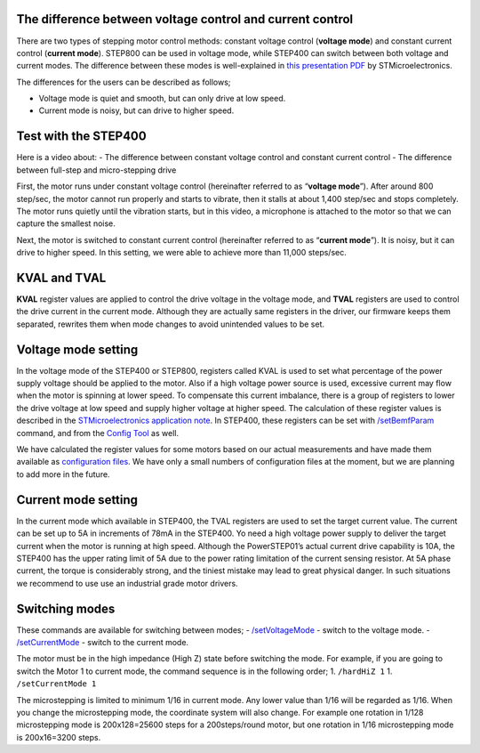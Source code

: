 **********************************************************
The difference between voltage control and current control
**********************************************************

There are two types of stepping motor control methods: constant voltage
control (**voltage mode**) and constant current control (**current
mode**). STEP800 can be used in voltage mode, while STEP400 can switch
between both voltage and current modes. The difference between these
modes is well-explained in `this presentation PDF`_ by
STMicroelectronics.

The differences for the users can be described as follows;

-  Voltage mode is quiet and smooth, but can only drive at low speed.
-  Current mode is noisy, but can drive to higher speed.

*********************
Test with the STEP400
*********************

Here is a video about: - The difference between constant voltage control
and constant current control - The difference between full-step and
micro-stepping drive

.. container:: embed-video

   .. raw:: html

      <iframe width="560" height="315" src="https://www.youtube.com/embed/ydPHQfc22kQ" frameborder="0" allow="accelerometer; autoplay; clipboard-write; encrypted-media; gyroscope; picture-in-picture" allowfullscreen>

   .. raw:: html

      </iframe>

First, the motor runs under constant voltage control (hereinafter
referred to as “**voltage mode**”). After around 800 step/sec, the motor
cannot run properly and starts to vibrate, then it stalls at about 1,400
step/sec and stops completely. The motor runs quietly until the
vibration starts, but in this video, a microphone is attached to the
motor so that we can capture the smallest noise.

Next, the motor is switched to constant current control (hereinafter
referred to as “**current mode**”). It is noisy, but it can drive to
higher speed. In this setting, we were able to achieve more than 11,000
steps/sec.

*************
KVAL and TVAL
*************

**KVAL** register values are applied to control the drive voltage in the
voltage mode, and **TVAL** registers are used to control the drive
current in the current mode. Although they are actually same registers
in the driver, our firmware keeps them separated, rewrites them when
mode changes to avoid unintended values to be set.

********************
Voltage mode setting
********************

In the voltage mode of the STEP400 or STEP800, registers called KVAL is
used to set what percentage of the power supply voltage should be
applied to the motor. Also if a high voltage power source is used,
excessive current may flow when the motor is spinning at lower speed. To
compensate this current imbalance, there is a group of registers to
lower the drive voltage at low speed and supply higher voltage at higher
speed. The calculation of these register values is described in the
`STMicroelectronics application note`_. In STEP400, these registers can
be set with `/setBemfParam`_ command, and from the `Config Tool`_ as
well.

We have calculated the register values for some motors based on our
actual measurements and have made them available as `configuration
files`_. We have only a small numbers of configuration files at the
moment, but we are planning to add more in the future.

********************
Current mode setting
********************

In the current mode which available in STEP400, the TVAL registers are
used to set the target current value. The current can be set up to 5A in
increments of 78mA in the STEP400. Yo need a high voltage power supply
to deliver the target current when the motor is running at high speed.
Although the PowerSTEP01’s actual current drive capability is 10A, the
STEP400 has the upper rating limit of 5A due to the power rating
limitation of the current sensing resistor. At 5A phase current, the
torque is considerably strong, and the tiniest mistake may lead to great
physical danger. In such situations we recommend to use use an
industrial grade motor drivers.

***************
Switching modes
***************

These commands are available for switching between modes; -
`/setVoltageMode`_ - switch to the voltage mode. -
`/setCurrentMode`_ - switch to the current mode.

The motor must be in the high impedance (High Z) state before switching
the mode. For example, if you are going to switch the Motor 1 to current
mode, the command sequence is in the following order; 1. ``/hardHiZ 1``
1. ``/setCurrentMode 1``

The microstepping is limited to minimum 1/16 in current mode. Any lower
value than 1/16 will be regarded as 1/16. When you change the
microstepping mode, the coordinate system will also change. For example
one rotation in 1/128 microstepping mode is 200x128=25600 steps for a
200steps/round motor, but one rotation in 1/16 microstepping mode is
200x16=3200 steps.

.. _this presentation PDF: https://www.st.com/content/dam/AME/2019/developers-conference-2019/presentations/STDevCon19_3.6_Using%20Powerstep01.pdf
.. _STMicroelectronics application note: https://www.st.com/resource/en/application_note/dm00061093-voltage-mode-control-operation-and-parameter-optimization-stmicroelectronics.pdf
.. _/setBemfParam: https://ponoor.com/en/docs/step-series/osc-command-reference/voltage-and-current-mode-settings/#setbemfparam_intmotorid_intint_speed_intst_slp_intfn_slp_acc_intfn_slp_dec
.. _Config Tool: http://ponoor.com/tools/step400-config/
.. _configuration files: https://ponoor.com/en/docs/step-series/settings/example-parameter-values-for-example-steppers/
.. _/setVoltageMode: https://ponoor.com/en/docs/step-series/osc-command-reference/voltage-and-current-mode-settings/#setvoltagemode_intmotorid
.. _/setCurrentMode: https://ponoor.com/en/docs/step-series/osc-command-reference/voltage-and-current-mode-settings/#setcurrentmode_intmotorid
